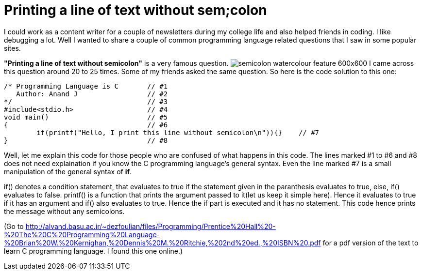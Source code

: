= Printing a line of text without sem;colon

I could work as a content writer for a couple of newsletters during my college life and also helped friends in coding. I like debugging a lot. Well I wanted to share a couple of common programming language related questions that I saw in some popular sites.

*"Printing a line of text without semicolon"* is a very famous question.
image:http://www.buymyshirt.ca/wp-content/uploads/2015/08/semicolon-watercolour-feature-600x600.jpg[]
I came across this question around 20 to 25 times. Some of my friends asked the same question. So here is the code solution to this one:

 /* Programming Language is C       // #1
    Author: Anand J                 // #2
 */                                 // #3
 #include<stdio.h>                  // #4
 void main()                        // #5
 {                                  // #6
 	if(printf("Hello, I print this line without semicolon\n")){}    // #7
 }                                  // #8
 
Well, let me explain this code for those people who are confused of what happens in this code. The lines marked #1 to #6 and #8 does not need explaination if you know the C programming language's general syntax. Even the line marked #7 is a small manipulation of the general syntax of *if*.

if() denotes a condition statement, that evaluates to true if the statement given in the paranthesis evaluates to true, else, if() evaluates to false. printf() is a function that prints the argument passed to it(let us keep it simple here). Hence it evaluates to true if it has an argument and if() also evaluates to true. Hence the if part is executed and it has no statement. This code hence prints the message without any semicolons.

(Go to http://alvand.basu.ac.ir/~dezfoulian/files/Programming/Prentice%20Hall%20-%20The%20C%20Programming%20Language-%20Brian%20W.%20Kernighan,%20Dennis%20M.%20Ritchie,%202nd%20ed.,%20ISBN%20.pdf  for a pdf version of the text to learn C programming language. I found this one  online.)
